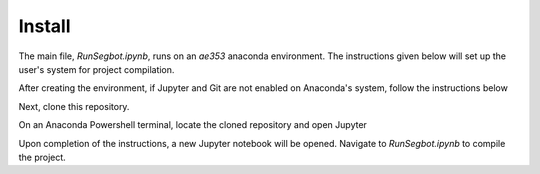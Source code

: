 Install
=====

The main file, *RunSegbot.ipynb*, runs on an *ae353* anaconda environment. The instructions given below will set up the user's system for project compilation.

.. code-block:: console
   conda create -n ae353
    
After creating the environment, if Jupyter and Git are not enabled on Anaconda's system, follow the instructions below

.. code-block:: console
   conda activate ae353
   conda config --env --add channels conda-forge
   conda config --env --set channel_priority strict
   conda install python=3 numpy scipy sympy matplotlib
   conda install notebook ipywidgets imageio imageio-ffmpeg pybullet
   conda install git
    

Next, clone this repository.

.. code-block:: console
   git clone https://github.com/varshakrishnakumar/AE-353-Design-Project-2.git
 

On an Anaconda Powershell terminal, locate the cloned repository and open Jupyter

.. code-block:: console  
   conda activate ae353
   cd *location of cloned repository*
   jupyter notebook
 

Upon completion of the instructions, a new Jupyter notebook will be opened. Navigate to *RunSegbot.ipynb* to compile the project.


